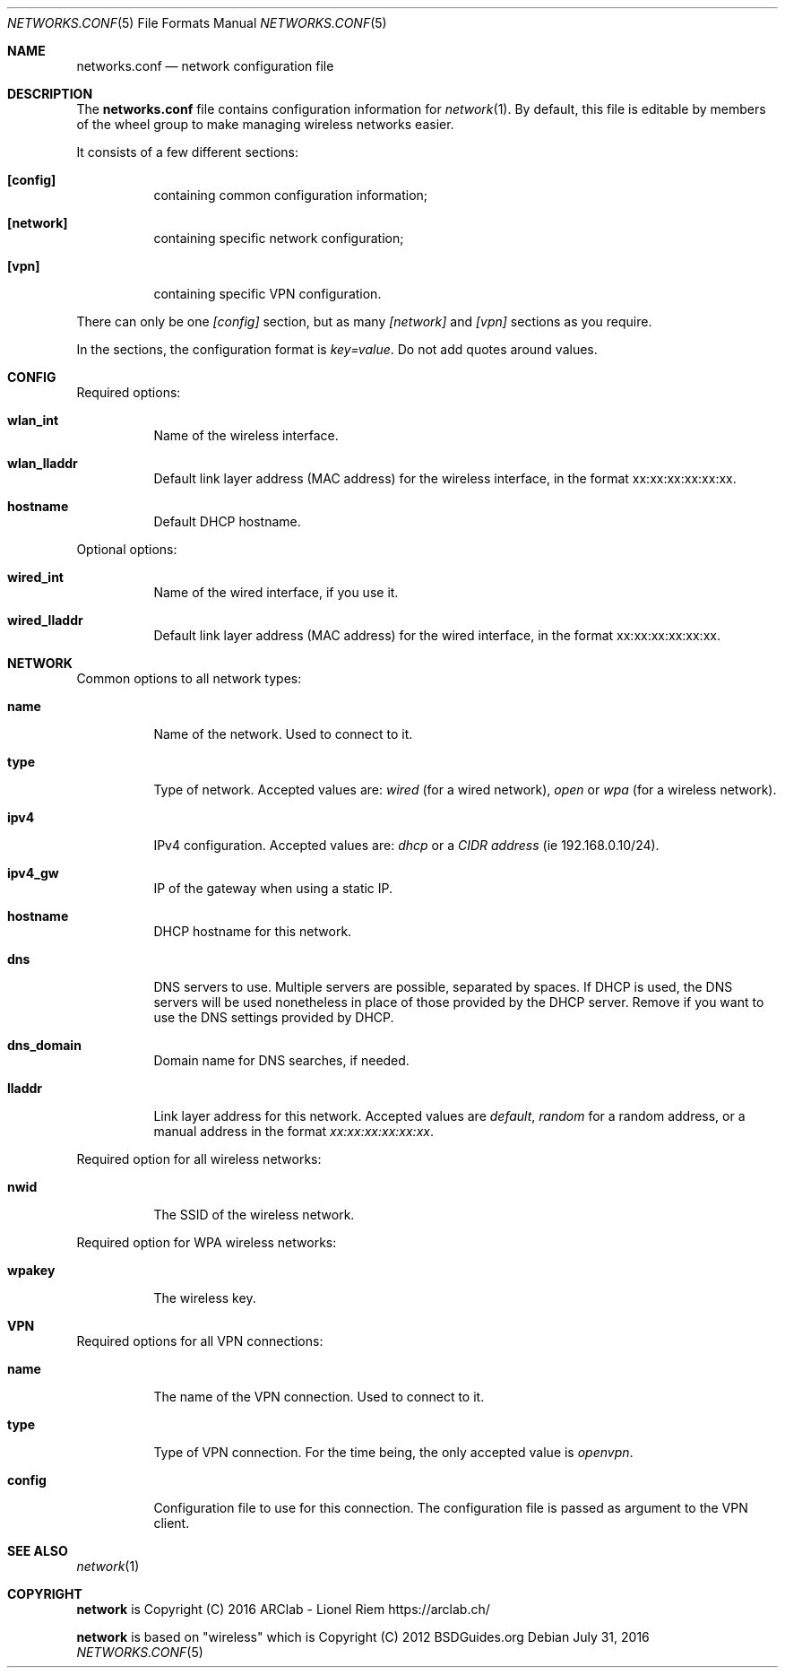 .Dd $Mdocdate: July 31 2016 $
.Dt "NETWORKS.CONF" 5
.Os
.Sh NAME
.Nm networks.conf
.Nd network configuration file
.Sh DESCRIPTION
The
.Nm
file contains configuration information for
.Xr network 1 .
By default, this file is editable by members of the wheel group to make managing wireless networks easier.
.Pp
It consists of a few different sections:
.Bl -tag -width Ds
.It Ic [config]
containing common configuration information;
.It Ic [network]
containing specific network configuration;
.It Ic [vpn]
containing specific VPN configuration.
.El
.Pp
There can only be one
.Ar [config]
section, but as many
.Ar [network]
and
.Ar [vpn]
sections as you require.
.Pp
In the sections, the configuration format is
.Em key=value .
Do not add quotes around values.
.Sh CONFIG
Required options:
.Bl -tag -width Ds
.It Ic wlan_int
Name of the wireless interface.
.It Ic wlan_lladdr
Default link layer address (MAC address) for the wireless interface,
in the format xx:xx:xx:xx:xx:xx.
.It Ic hostname
Default DHCP hostname.
.El
.Pp
Optional options:
.Bl -tag -width Ds
.It Ic wired_int
Name of the wired interface, if you use it.
.It Ic wired_lladdr 
Default link layer address (MAC address) for the wired interface,
in the format xx:xx:xx:xx:xx:xx.
.El
.Sh NETWORK
Common options to all network types:
.Bl -tag -width Ds
.It Ic name
Name of the network. Used to connect to it.
.It Ic type
Type of network. Accepted values are:
.Em wired
(for a wired network),
.Em open
or
.Em wpa
(for a wireless network).
.It Ic ipv4
IPv4 configuration. Accepted values are:
.Em dhcp
or a
.Em CIDR address
(ie 192.168.0.10/24).
.It Ic ipv4_gw
IP of the gateway when using a static IP.
.It Ic hostname
DHCP hostname for this network.
.It Ic dns
DNS servers to use. Multiple servers are possible, separated by spaces.
If DHCP is used, the DNS servers will be used nonetheless in place of those
provided by the DHCP server. Remove if you want to use the DNS settings
provided by DHCP.
.It Ic dns_domain
Domain name for DNS searches, if needed.
.It Ic lladdr
Link layer address for this network. Accepted values are
.Em default ,
.Em random
for a random address, or a manual address in the format
.Em xx:xx:xx:xx:xx:xx .
.El
.Pp
Required option for all wireless networks:
.Bl -tag -width Ds
.It Ic nwid
The SSID of the wireless network.
.El
.Pp
Required option for WPA wireless networks:
.Bl -tag -width Ds
.It Ic wpakey
The wireless key.
.El
.Sh VPN
Required options for all VPN connections:
.Bl -tag -width Ds
.It Ic name
The name of the VPN connection. Used to connect to it.
.It Ic type
Type of VPN connection. For the time being, the only accepted value is
.Em openvpn .
.It Ic config
Configuration file to use for this connection. The configuration file is
passed as argument to the VPN client.
.Sh SEE ALSO
.Xr network 1
.Sh COPYRIGHT
.Ic network
is Copyright (C) 2016 ARClab \- Lionel Riem https://arclab.ch/
.Pp
.Ic network
is based on "wireless" which is Copyright (C) 2012 BSDGuides.org
